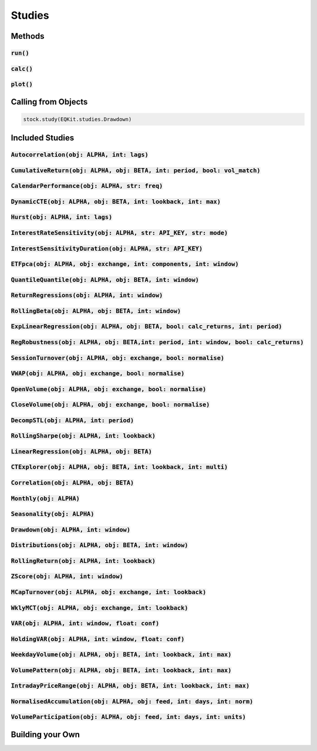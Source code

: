 Studies
========

Methods
--------

:code:`run()`
+++++++++++++++

:code:`calc()`
+++++++++++++++

:code:`plot()`
+++++++++++++++

Calling from Objects
---------------------

.. code-block::

    stock.study(EQKit.studies.Drawdown)


Included Studies
-----------------

:code:`Autocorrelation(obj: ALPHA, int: lags)`
++++++++++++++++++++++++++++++++++++++++++++++++++++++++++++

:code:`CumulativeReturn(obj: ALPHA, obj: BETA, int: period, bool: vol_match)`
+++++++++++++++++++++++++++++++++++++++++++++++++++++++++++++++++++++++++++++

:code:`CalendarPerformance(obj: ALPHA, str: freq)`
++++++++++++++++++++++++++++++++++++++++++++++++++

:code:`DynamicCTE(obj: ALPHA, obj: BETA, int: lookback, int: max)`
+++++++++++++++++++++++++++++++++++++++++++++++++++++++++++++++++++

:code:`Hurst(obj: ALPHA, int: lags)`
+++++++++++++++++++++++++++++++++++++

:code:`InterestRateSensitivity(obj: ALPHA, str: API_KEY, str: mode)`
+++++++++++++++++++++++++++++++++++++++++++++++++++++++++++++++++++++

:code:`InterestSensitivityDuration(obj: ALPHA, str: API_KEY)`
+++++++++++++++++++++++++++++++++++++++++++++++++++++++++++++

:code:`ETFpca(obj: ALPHA, obj: exchange, int: components, int: window)`
++++++++++++++++++++++++++++++++++++++++++++++++++++++++++++++++++++++++

:code:`QuantileQuantile(obj: ALPHA, obj: BETA, int: window)`
++++++++++++++++++++++++++++++++++++++++++++++++++++++++++++

:code:`ReturnRegressions(obj: ALPHA, int: window)`
++++++++++++++++++++++++++++++++++++++++++++++++++++++++++++

:code:`RollingBeta(obj: ALPHA, obj: BETA, int: window)`
++++++++++++++++++++++++++++++++++++++++++++++++++++++++++++

:code:`ExpLinearRegression(obj: ALPHA, obj: BETA, bool: calc_returns, int: period)`
+++++++++++++++++++++++++++++++++++++++++++++++++++++++++++++++++++++++++++++++++++++

:code:`RegRobustness(obj: ALPHA, obj: BETA,int: period, int: window, bool: calc_returns)`
++++++++++++++++++++++++++++++++++++++++++++++++++++++++++++++++++++++++++++++++++++++++++

:code:`SessionTurnover(obj: ALPHA, obj: exchange, bool: normalise)`
++++++++++++++++++++++++++++++++++++++++++++++++++++++++++++++++++++

:code:`VWAP(obj: ALPHA, obj: exchange, bool: normalise)`
+++++++++++++++++++++++++++++++++++++++++++++++++++++++++

:code:`OpenVolume(obj: ALPHA, obj: exchange, bool: normalise)`
++++++++++++++++++++++++++++++++++++++++++++++++++++++++++++++

:code:`CloseVolume(obj: ALPHA, obj: exchange, bool: normalise)`
+++++++++++++++++++++++++++++++++++++++++++++++++++++++++++++++

:code:`DecompSTL(obj: ALPHA, int: period)`
+++++++++++++++++++++++++++++++++++++++++++

:code:`RollingSharpe(obj: ALPHA, int: lookback)`
++++++++++++++++++++++++++++++++++++++++++++++++

:code:`LinearRegression(obj: ALPHA, obj: BETA)`
++++++++++++++++++++++++++++++++++++++++++++++++

:code:`CTExplorer(obj: ALPHA, obj: BETA, int: lookback, int: multi)`
+++++++++++++++++++++++++++++++++++++++++++++++++++++++++++++++++++++

:code:`Correlation(obj: ALPHA, obj: BETA)`
++++++++++++++++++++++++++++++++++++++++++++++++

:code:`Monthly(obj: ALPHA)`
++++++++++++++++++++++++++++++++++++++++++++++++

:code:`Seasonality(obj: ALPHA)`
++++++++++++++++++++++++++++++++++++++++++++++++

:code:`Drawdown(obj: ALPHA, int: window)`
++++++++++++++++++++++++++++++++++++++++++++++++

:code:`Distributions(obj: ALPHA, obj: BETA, int: window)`
+++++++++++++++++++++++++++++++++++++++++++++++++++++++++++

:code:`RollingReturn(obj: ALPHA, int: lookback)`
+++++++++++++++++++++++++++++++++++++++++++++++++

:code:`ZScore(obj: ALPHA, int: window)`
++++++++++++++++++++++++++++++++++++++++

:code:`MCapTurnover(obj: ALPHA, obj: exchange, int: lookback)`
+++++++++++++++++++++++++++++++++++++++++++++++++++++++++++++++

:code:`WklyMCT(obj: ALPHA, obj: exchange, int: lookback)`
++++++++++++++++++++++++++++++++++++++++++++++++++++++++++++

:code:`VAR(obj: ALPHA, int: window, float: conf)`
++++++++++++++++++++++++++++++++++++++++++++++++++++++++++++

:code:`HoldingVAR(obj: ALPHA, int: window, float: conf)`
++++++++++++++++++++++++++++++++++++++++++++++++++++++++++++

:code:`WeekdayVolume(obj: ALPHA, obj: BETA, int: lookback, int: max)`
++++++++++++++++++++++++++++++++++++++++++++++++++++++++++++++++++++++

:code:`VolumePattern(obj: ALPHA, obj: BETA, int: lookback, int: max)`
++++++++++++++++++++++++++++++++++++++++++++++++++++++++++++++++++++++

:code:`IntradayPriceRange(obj: ALPHA, obj: BETA, int: lookback, int: max)`
+++++++++++++++++++++++++++++++++++++++++++++++++++++++++++++++++++++++++++

:code:`NormalisedAccumulation(obj: ALPHA, obj: feed, int: days, int: norm)`
++++++++++++++++++++++++++++++++++++++++++++++++++++++++++++++++++++++++++++

:code:`VolumeParticipation(obj: ALPHA, obj: feed, int: days, int: units)`
++++++++++++++++++++++++++++++++++++++++++++++++++++++++++++++++++++++++++

Building your Own
-------------------